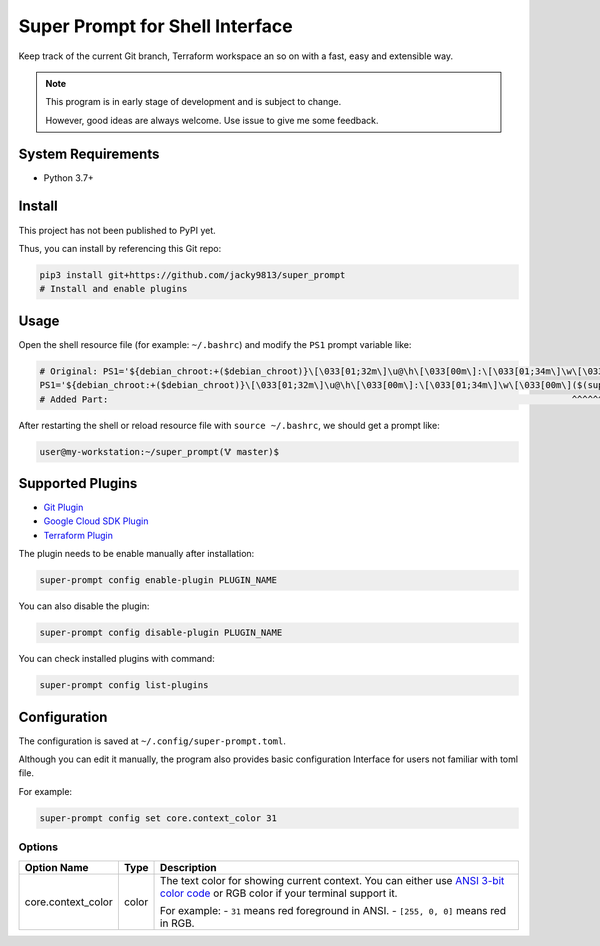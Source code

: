 ################################
Super Prompt for Shell Interface
################################

Keep track of the current Git branch, Terraform workspace an so on with a fast,
easy and extensible way.

.. note::
    
    This program is in early stage of development and is subject to change.

    However, good ideas are always welcome. Use issue to give me some feedback.


System Requirements
===================

- Python 3.7+


Install
=======

This project has not been published to PyPI yet.

Thus, you can install by referencing this Git repo:

.. code-block:: shell

    pip3 install git+https://github.com/jacky9813/super_prompt
    # Install and enable plugins


Usage
=====

Open the shell resource file (for example: ``~/.bashrc``) and modify the ``PS1`` prompt variable like:

.. code-block:: shell

    # Original: PS1='${debian_chroot:+($debian_chroot)}\[\033[01;32m\]\u@\h\[\033[00m\]:\[\033[01;34m\]\w\[\033[00m\]\$ '
    PS1='${debian_chroot:+($debian_chroot)}\[\033[01;32m\]\u@\h\[\033[00m\]:\[\033[01;34m\]\w\[\033[00m\]($(super-prompt run))\$ '
    # Added Part:                                                                                        ^^^^^^^^^^^^^^^^^^^^^

After restarting the shell or reload resource file with ``source ~/.bashrc``, we should get a prompt like:

.. code-block::

    user@my-workstation:~/super_prompt(🜉 master)$

Supported Plugins
=================

.. _Git Plugin: https://github.com/jacky9813/super_prompt_plugin_git
.. _Google Cloud SDK Plugin: https://github.com/jacky9813/super_prompt_plugin_gcloud
.. _Terraform Plugin: https://github.com/jacky9813/super_prompt_plugin_terraform

- `Git Plugin`_
- `Google Cloud SDK Plugin`_
- `Terraform Plugin`_

The plugin needs to be enable manually after installation:

.. code-block:: shell

    super-prompt config enable-plugin PLUGIN_NAME

You can also disable the plugin:

.. code-block:: shell

    super-prompt config disable-plugin PLUGIN_NAME

You can check installed plugins with command:

.. code-block:: shell
    
    super-prompt config list-plugins


Configuration
=============

The configuration is saved at ``~/.config/super-prompt.toml``.

Although you can edit it manually, the program also provides basic configuration Interface
for users not familiar with toml file.

For example:

.. code-block:: shell

    super-prompt config set core.context_color 31


Options
-------

.. _ANSI 3-bit color code: https://en.wikipedia.org/wiki/ANSI_escape_code#3-bit_and_4-bit

+--------------------+-------+--------------------------------------------------------------------+
| Option Name        | Type  | Description                                                        |
+====================+=======+====================================================================+
| core.context_color | color | The text color for showing current context. You can either use     |
|                    |       | `ANSI 3-bit color code`_ or RGB color if your terminal support it. |
|                    |       |                                                                    |
|                    |       | For example:                                                       |
|                    |       | - ``31`` means red foreground in ANSI.                             |
|                    |       | - ``[255, 0, 0]`` means red in RGB.                                |
+--------------------+-------+--------------------------------------------------------------------+
